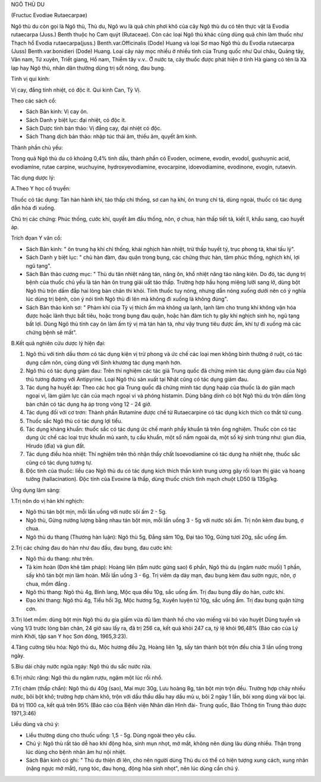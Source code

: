 

NGÔ THÙ DU

(Fructuc Evodiae Rutaecarpae)

Ngô thù du còn gọi là Ngô thù, Thù du, Ngô wu là quả chín phơi khô của
cây Ngô thù du có tên thực vật là Evodia rutaecarpa (Juss.) Benth thuộc
họ Cam quýt (Rutaceae). Còn các loại Ngô thù khác cũng dùng quả chín làm
thuốc như Thạch hổ Evodia rutaecarpa(juss.) Benth.var.Officinalis (Dode)
Huang và loại Sơ mao Ngô thù du Evodia rutaecarpa (Juss)
Benth.var.bonidieri (Dode) Huang. Loại cây này mọc nhiều ở nhiều tỉnh
của Trung quốc như Quí châu, Quảng tây, Vân nam, Tứ xuyên, Triết giang,
Hồ nam, Thiễm tây v.v.. Ở nước ta, cây thuốc được phát hiện ở tỉnh Hà
giang có tên là Xà lạp hay Ngô thù, nhân dân thường dùng trị sốt nóng,
đau bụng.

Tính vị qui kinh:

Vị cay, đắng tính nhiệt, có độc ít. Qui kinh Can, Tỳ Vị.

Theo các sách cổ:

-  Sách Bản kinh: Vị cay ôn.
-  Sách Danh y biệt lục: đại nhiệt, có độc ít.
-  Sách Dược tính bản thảo: Vị đắng cay, đại nhiệt có độc.
-  Sách Thang dịch bản thảo: nhập túc thái âm, thiếu âm, quyết âm kinh.

Thành phần chủ yếu:

Trong quả Ngô thù du có khoảng 0,4% tinh dầu, thành phần có Evoden,
ocimene, evodin, evodol, gushuynic acid, evodiamine, rutae carpine,
wuchuyine, hydroxyevodiamine, evocarpine, idoevodiamine, evodinone,
evogin, rutaevin.

Tác dụng dược lý:

A.Theo Y học cổ truyền:

Thuốc có tác dụng: Tán hàn hành khí, táo thấp chỉ thống, sơ can hạ khí,
ôn trung chỉ tả, dùng ngoài, thuốc có tác dụng dẫn hỏa đi xuống.

Chủ trị các chứng: Phúc thống, cước khí, quyết âm đầu thống, nôn, ợ
chua, hàn thấp tiết tả, kiết lî, khẩu sang, cao huyết áp.

Trích đọan Y văn cổ:

-  Sách Bản kinh: " ôn trung hạ khí chỉ thống, khái nghịch hàn nhiệt,
   trừ thấp huyết tý, trục phong tà, khai tấu lý".
-  Sách Danh y biệt lục: " chủ hàn đàm, đau quặn trong bụng, các chứng
   thực hàn, tâm phúc thống, nghịch khí, lợi ngũ tạng".
-  Sách Bản thảo cương mục: " Thù du tân nhiệt năng tán, năng ôn, khổ
   nhiệt năng táo năng kiên. Do đó, tác dụng trị bệnh của thuốc chủ yếu
   là tán hàn ôn trung giải uất táo thấp. Trường hợp hầu họng miệng lưỡi
   sang lở, dùng bột Ngô thù trộn dấm đắp hai lòng bàn chân thì khỏi.
   Tính thuốc tuy nóng, nhưng dẫn nóng xuống dưới nên có ý nghĩa lúc
   dùng trị bệnh, còn ý nói tính Ngô thù đi lên mà không đi xuống là
   không đúng".
-  Sách Bản thảo kinh sơ: " Phàm khí của Tỳ vị thích ấm mà không ưa
   lạnh, lạnh làm cho trung khí không vận hóa được hoặc lãnh thực bất
   tiêu, hoặc trong bụng đau quặn, hoặc hàn đàm tích tụ gây khí nghịch
   sinh ho, ngũ tạng bất lợi. Dùng Ngô thù tính cay ôn làm ấm tỳ vị mà
   tán hàn tà, như vậy trung tiêu được ấm, khí tự đi xuống mà các chứng
   bệnh sẽ mất".

B.Kết quả nghiên cứu dược lý hiện đại:

#. Ngô thù với tinh dầu thơm có tác dụng kiện vị trừ phong và ức chế các
   loại men không bình thường ở ruột, có tác dụng cầm nôn, cùng dùng với
   Sinh khương tác dụng mạnh hơn.
#. Ngô thù có tác dụng giảm đau: Trên thí nghiệm các tác giả Trung quốc
   đã chứng minh tác dụng giảm đau của Ngô thù tương đương với
   Antipyrine. Loại Ngô thù sản xuất tại Nhật cũng có tác dụng giảm đau.
#. Tác dụng hạ huyết áp: Theo các học gia Trung quốc đã chứng minh tác
   dụng hạáp của thuốc là do giãn mạch ngoại vi, làm giảm lực cản của
   mạch ngoại vi và phóng histamin. Dùng băng dính có bột Ngô thù du
   trộn dấm lòng bàn chân có tác dụng hạ áp trong vòng 12 - 24 giờ.
#. Tác dụng đối với cơ trơn: Thành phần Rutamine được chế từ
   Rutaecarpine có tác dụng kích thích co thắt tử cung.
#. Thuốc sắc Ngô thù có tác dụng lợi tiểu.
#. Tác dụng kháng khuẩn: thuốc sắc có tác dụng ức chế mạnh phẩy khuẩn tả
   trên ống nghiệm. Thuốc còn có tác dụng ức chế các loại trực khuẩn mủ
   xanh, tụ cầu khuẩn, một số nấm ngoài da, một số ký sinh trùng như:
   giun đũa, Hirudo (đỉa) và giun đất.
#. Tác dụng điều hòa nhiệt: Thí nghiệm trên thỏ nhận thấy chất
   Isoevodiamine có tác dụng hạ nhiệt nhẹ, thuốc sắc cũng có tác dụng
   tương tự.
#. Độc tính của thuốc: liều cao Ngô thù du có tác dụng kích thích thần
   kinh trung ương gây rối loạn thị giác và hoang tưởng (hallacination).
   Độc tính của Evoxine là thấp, dùng thuốc chích tĩnh mạch chuột LD50
   là 135g/kg.

Ứng dụng lâm sàng:

1.Trị nôn do vị hàn khí nghịch:

-  Ngô thù tán bột mịn, mỗi lần uống với nước sôi ấm 2 - 5g.
-  Ngô thù, Gừng nướng lượng bằng nhau tán bột mịn, mỗi lần uống 3 - 5g
   với nước sôi ấm. Trị nôn kèm đau bụng, ợ chua.
-  Ngô thù du thang (Thương hàn luận): Ngô thù 5g, Đẳng sâm 10g, Đại
   táo 10g, Gừng tươi 20g, sắc uống ấm.

2.Trị các chứng đau do hàn như đau đầu, đau bụng, đau cước khí:

-  Ngô thù du thang: như trên.
-  Tả kim hoàn (Đơn khê tâm pháp): Hoàng liên (tẩm nước gừng sao) 6
   phần, Ngô thù du (ngâm nước muối) 1 phần, sấy khô tán bột mịn làm
   hoàn. Mỗi lần uống 3 - 6g. Trị viêm dạ dày mạn, đau bụng kèm đau sườn
   ngực, nôn, ợ chua, mồm đắng .
-  Ngô thù thang: Ngô thù 4g, Bình lang, Mộc qua đều 10g, sắc uống ấm.
   Trị đau bụng đầy do hàn, cước khí.
-  Đạo khí thang: Ngô thù 4g, Tiểu hồi 3g, Mộc hương 5g, Xuyên luyện tử
   10g, sắc uống ấm. Trị đau bụng quặn từng cơn.

3.Trị lóet mồm: dùng bột mịn Ngô thù du gia giấm vừa đủ làm thành hồ cho
vào miếng vải bó vào huyệt Dũng tuyền và vùng 1/3 trước lòng bàn chân,
24 giờ sau lấy ra, đã trị 256 ca, kết quả khỏi 247 ca, tỷ lệ khỏi 96,48%
(Báo cáo của Lý minh Khởi, tập san Y học Sơn đông, 1965,3:23).

4.Tăng cường tiêu hóa: Ngô thù du, Mộc hương đều 2g, Hoàng liên 1g, sấy
tán thành bột trộn đều chia 3 lần uống trong ngày.

5.Bìu dái chảy nước ngứa ngáy: Ngô thù du sắc nước rửa.

6.Trị nhức răng: Ngô thù du ngâm rượu, ngậm một lúc rồi nhổ.

7.Trị chàm (thấp chẩn): Ngô thù du 40g (sao), Mai mực 30g, Lưu hoàng 8g,
tán bột mịn trộn đều. Trường hợp chảy nhiều nước, bôi bột khô; trường
hợp chàm khô, trộn với dầu thầu dầu hay dầu mù u, bôi 2 ngày 1 lần, bôi
xong dùng vải bọc lại. Đã trị 1100 ca, kết quả trên 95% (Báo cáo của
Bệnh viện Nhân dân Hình đài- Trung quốc, Báo Thông tin Trung thảo dược
1971,3:46)

Liều dùng và chú ý:

-  Liều thường dùng cho thuốc uống: 1,5 - 5g. Dùng ngoài theo yêu cầu.
-  Chú ý: Ngô thù rất táo dễ hao khí động hỏa, sinh mụn nhọt, mờ mắt,
   không nên dùng lâu dùng nhiều. Thận trọng lúc dùng cho bệnh nhân âm
   hư nội nhiệt.

-  Sách Bản kinh có ghi: " Thù du thiện đi lên, cho nên người dùng Thù
   du có thể có hiện tượng xung cách, xung nhãn (nặng ngực mờ mắt), rụng
   tóc, đau họng, động hỏa sinh nhọt", nên lúc dùng cần chú ý.

 

..  image:: NGOTHUDU.JPG
   :width: 50px
   :height: 50px
   :target: NGOTHUDU_.htm
